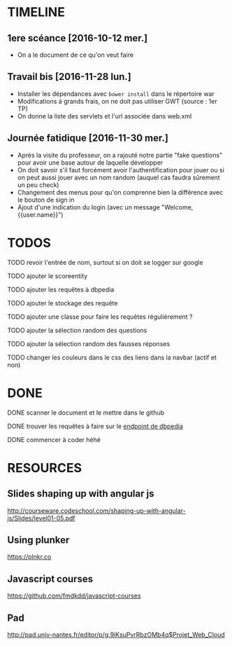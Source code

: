 * TIMELINE

** 1ere scéance [2016-10-12 mer.]

- On a le document de ce qu'on veut faire


** Travail bis [2016-11-28 lun.]

+ Installer les dépendances avec ~bower install~ dans le répertoire war
+ Modifications à grands frais, on ne doit pas utiliser GWT (source : 1er TP)
+ On donne la liste des servlets et l'url associée dans web.xml


** Journée fatidique [2016-11-30 mer.]

+ Après la visite du professeur, on a rajouté notre partie "fake questions" pour avoir une base autour de laquelle développer
+ On doit savoir s'il faut forcément avoir l'authentification pour jouer ou si on peut aussi jouer avec un nom random (auquel cas faudra sûrement un peu check)
+ Changement des menus pour qu'on comprenne bien la différence avec le bouton de sign in
+ Ajout d'une indication du login (avec un message "Welcome, {{user.name}}")


* TODOS

**** TODO revoir l'entrée de nom, surtout si on doit se logger sur google
**** TODO ajouter le scoreentity
**** TODO ajouter les requêtes à dbpedia
**** TODO ajouter le stockage des requête
**** TODO ajouter une classe pour faire les requêtes régulièrement ?
**** TODO ajouter la sélection random des questions
**** TODO ajouter la sélection random des fausses réponses
**** TODO changer les couleurs dans le css des liens dans la navbar (actif et non)


* DONE

**** DONE scanner le document et le mettre dans le github
     CLOSED: [2016-10-12 mer. 16:41]

**** DONE trouver les requêtes à faire sur le [[http://fr.dbpedia.org/sparql][endpoint de dbpedia]]
     CLOSED: [2016-11-30 mer. 21:28]
**** DONE commencer à coder héhé
     CLOSED: [2016-11-30 mer. 21:28]




* RESOURCES

** Slides shaping up with angular js

[[http://courseware.codeschool.com/shaping-up-with-angular-js/Slides/level01-05.pdf]]


** Using plunker

[[https://plnkr.co]]


** Javascript courses

[[https://github.com/fmdkdd/javascript-courses]]

** Pad

[[http://pad.univ-nantes.fr/editor/p/g.9iKsuPvrRbzOMb4q$Projet_Web_Cloud]]
